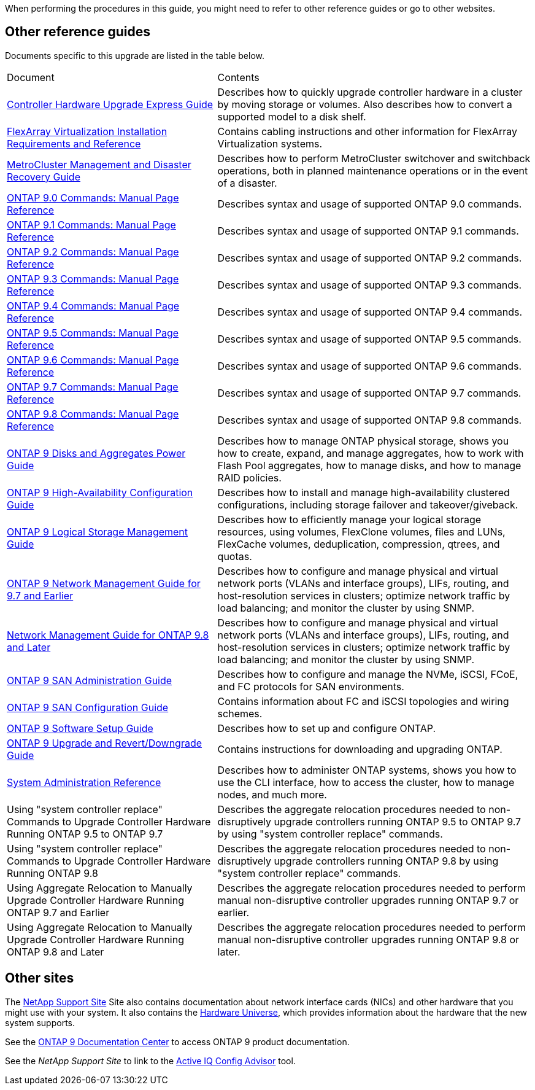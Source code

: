 When performing the procedures in this guide, you  might need to refer to other reference guides or go to other websites.

== Other reference guides
Documents specific to this upgrade are listed in the table below.

[cols="40,60"]
|===
|Document |Contents
|link:https://docs.netapp.com/platstor/topic/com.netapp.doc.hw-upgrade-controller/home.html[Controller Hardware Upgrade Express Guide]
|Describes how to quickly upgrade controller hardware in a cluster by moving storage or volumes. Also describes how to convert a supported model to a disk shelf.
|link:https://docs.netapp.com/ontap-9/topic/com.netapp.doc.vs-irrg/home.html[FlexArray Virtualization Installation Requirements and Reference]
|Contains cabling instructions and other information for FlexArray Virtualization systems.
|link:https://docs.netapp.com/ontap-9/topic/com.netapp.doc.dot-mcc-mgmt-dr/home.html[MetroCluster Management and Disaster Recovery Guide]
|Describes how to perform MetroCluster switchover and switchback operations, both in planned maintenance operations or in the event of a disaster.
|link:https://docs.netapp.com/ontap-9/index.jsp?topic=%2Fcom.netapp.doc.dot-cm-cmpr-900%2Fhome.html[ONTAP 9.0 Commands: Manual Page Reference]
|Describes syntax and usage of supported ONTAP 9.0 commands.
|link:https://docs.netapp.com/ontap-9/index.jsp?topic=%2Fcom.netapp.doc.dot-cm-cmpr-910%2Fhome.html[ONTAP 9.1 Commands: Manual Page Reference]
|Describes syntax and usage of supported ONTAP 9.1 commands.
|link:https://docs.netapp.com/ontap-9/index.jsp?topic=%2Fcom.netapp.doc.dot-cm-cmpr-920%2Fhome.html[ONTAP 9.2 Commands: Manual Page Reference]
|Describes syntax and usage of supported ONTAP 9.2 commands.
|link:https://docs.netapp.com/ontap-9/index.jsp?topic=%2Fcom.netapp.doc.dot-cm-cmpr-930%2Fhome.html[ONTAP 9.3 Commands: Manual Page Reference]
|Describes syntax and usage of supported ONTAP 9.3 commands.
|link:https://docs.netapp.com/ontap-9/index.jsp?topic=%2Fcom.netapp.doc.dot-cm-cmpr-940%2Fhome.html[ONTAP 9.4 Commands: Manual Page Reference]
|Describes syntax and usage of supported ONTAP 9.4 commands.
|link:https://docs.netapp.com/ontap-9/index.jsp?topic=%2Fcom.netapp.doc.dot-cm-cmpr-950%2Fhome.html[ONTAP 9.5 Commands: Manual Page Reference]
|Describes syntax and usage of supported ONTAP 9.5 commands.
|link:https://docs.netapp.com/ontap-9/index.jsp?topic=%2Fcom.netapp.doc.dot-cm-cmpr-960%2Fhome.html[ONTAP 9.6 Commands: Manual Page Reference]
|Describes syntax and usage of supported ONTAP 9.6 commands.
|link:https://docs.netapp.com/ontap-9/index.jsp?topic=%2Fcom.netapp.doc.dot-cm-cmpr-970%2Fhome.html[ONTAP 9.7 Commands: Manual Page Reference]
|Describes syntax and usage of supported ONTAP 9.7 commands.
|link:https://docs.netapp.com/ontap-9/topic/com.netapp.doc.dot-cm-cmpr-980/home.html[ONTAP 9.8 Commands: Manual Page Reference]
|Describes syntax and usage of supported ONTAP 9.8 commands.
|link:https://docs.netapp.com/ontap-9/topic/com.netapp.doc.dot-cm-psmg/home.html[ONTAP 9 Disks and Aggregates Power Guide]
|Describes how to manage ONTAP physical storage, shows you how to create, expand, and manage aggregates, how to work with Flash Pool aggregates, how to manage disks, and how to manage RAID policies.
|link:https://docs.netapp.com/ontap-9/topic/com.netapp.doc.dot-cm-hacg/home.html[ONTAP 9 High-Availability Configuration Guide]
|Describes how to install and manage high-availability clustered configurations, including storage failover and takeover/giveback.
|link:https://docs.netapp.com/ontap-9/topic/com.netapp.doc.dot-cm-vsmg/home.html[ONTAP 9 Logical Storage Management Guide]
|Describes how to efficiently manage your logical storage resources, using volumes, FlexClone volumes, files and LUNs, FlexCache volumes, deduplication, compression, qtrees, and quotas.
|link:https://docs.netapp.com/ontap-9/topic/com.netapp.doc.dot-cm-nmg/home.html[ONTAP 9 Network Management Guide for 9.7 and Earlier]
|Describes how to configure and manage physical and virtual network ports (VLANs and interface groups), LIFs, routing, and host-resolution services in clusters; optimize network traffic by load balancing; and monitor the cluster by using SNMP.
|link:https://docs.netapp.com/us-en/ontap/networking-app/index.html[Network Management Guide for ONTAP 9.8 and Later]
|Describes how to configure and manage physical and virtual network ports (VLANs and interface groups), LIFs, routing, and host-resolution services in clusters; optimize network traffic by load balancing; and monitor the cluster by using SNMP.
|link:https://docs.netapp.com/ontap-9/topic/com.netapp.doc.dot-cm-sanag/home.html[ONTAP 9 SAN Administration Guide]
|Describes how to configure and manage the NVMe, iSCSI, FCoE, and FC protocols for SAN environments.
|link:https://docs.netapp.com/ontap-9/topic/com.netapp.doc.dot-cm-sanconf/home.html[ONTAP 9 SAN Configuration Guide]
|Contains information about FC and iSCSI topologies and wiring schemes.
|link:https://docs.netapp.com/ontap-9/topic/com.netapp.doc.dot-cm-ssg/home.html[ONTAP 9 Software Setup Guide]
|Describes how to set up and configure ONTAP.
|link:https://docs.netapp.com/ontap-9/topic/com.netapp.doc.dot-cm-ug-rdg/home.html[ONTAP 9 Upgrade and Revert/Downgrade Guide]
|Contains instructions for downloading and upgrading ONTAP.
|link:https://docs.netapp.com/ontap-9/topic/com.netapp.doc.dot-cm-sag/home.html[System Administration Reference]
|Describes how to administer ONTAP systems, shows you how to use the CLI interface, how to access the cluster, how to manage nodes, and much more.

|Using "system controller replace" Commands to Upgrade Controller Hardware Running ONTAP 9.5 to ONTAP 9.7
|Describes the aggregate relocation procedures needed to non-disruptively upgrade controllers running ONTAP 9.5 to ONTAP 9.7 by using "system controller replace" commands.
|Using "system controller replace" Commands to Upgrade Controller Hardware Running ONTAP 9.8
|Describes the aggregate relocation procedures needed to non-disruptively upgrade controllers running ONTAP 9.8 by using "system controller replace" commands.
|Using Aggregate Relocation to Manually Upgrade Controller Hardware Running ONTAP 9.7 and Earlier
|Describes the aggregate relocation procedures needed to perform manual non-disruptive controller upgrades running ONTAP 9.7 or earlier.
|Using Aggregate Relocation to Manually Upgrade Controller Hardware Running ONTAP 9.8 and Later
|Describes the aggregate relocation procedures needed to perform manual non-disruptive controller upgrades running ONTAP 9.8 or later.
|===

== Other sites

The link:https://mysupport.netapp.com[NetApp Support Site] Site also contains documentation about network interface cards (NICs) and other hardware that you might use with your system. It also contains the link:https://hwu.netapp.com[Hardware Universe], which provides information about the hardware that the new system supports.

See the link:https://docs.netapp.com/ontap-9/index.jsp[ONTAP 9 Documentation Center] to access ONTAP 9 product documentation.

See the _NetApp Support Site_ to link to the link:https://mysupport.netapp.com/site/tools[Active IQ Config Advisor] tool.

